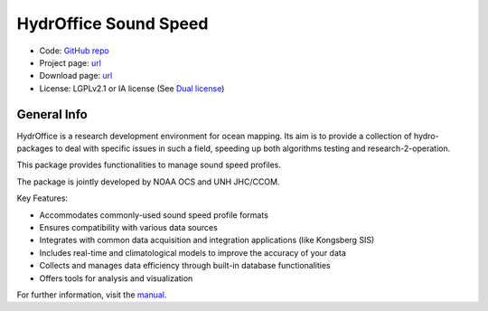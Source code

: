 HydrOffice Sound Speed
======================

..
    .. image:: https://img.shields.io/pypi/v/hyo2.ssm2.lib.svg
        :target: https://pypi.python.org/pypi/hyo2.soundspeed
        :alt: PyPi version

.. image:: https://img.shields.io/badge/docs-latest-brightgreen.svg
    :target: https://www.hydroffice.org/manuals/ssm2/index.html
    :alt: Latest Documentation

.. image:: https://ci.appveyor.com/api/projects/status/6krhsxkcqo0jrvu6?svg=true
    :target: https://ci.appveyor.com/project/giumas/hyo-soundspeed
    :alt: AppVeyor Status

.. image:: https://github.com/hydroffice/hyo2_soundspeed/actions/workflows/ssm_on_linux.yml/badge.svg?branch=master
    :target: https://github.com/hydroffice/hyo2_soundspeed/actions/workflows/ssm_on_linux.yml
    :alt: GitHub Linux Status

.. image:: https://github.com/hydroffice/hyo2_soundspeed/actions/workflows/ssm_on_macos.yml/badge.svg?branch=master
    :target: https://github.com/hydroffice/hyo2_soundspeed/actions/workflows/ssm_on_macos.yml
    :alt: GitHub MacOS Status

.. image:: https://github.com/hydroffice/hyo2_soundspeed/actions/workflows/ssm_on_windows.yml/badge.svg?branch=master
    :target: https://github.com/hydroffice/hyo2_soundspeed/actions/workflows/ssm_on_windows.yml
    :alt: GitHub Windows Status

.. image:: https://app.codacy.com/project/badge/Grade/c1eccd9e15a7408fb05aab06034e005e
    :target: https://www.codacy.com/gh/hydroffice/hyo2_soundspeed/dashboard?utm_source=github.com&amp;utm_medium=referral&amp;utm_content=hydroffice/hyo2_soundspeed&amp;utm_campaign=Badge_Grade
    :alt: Codacy badge

.. image:: https://zenodo.org/badge/54854024.svg
   :target: https://zenodo.org/badge/latestdoi/54854024
   :alt: Zenodo DOI

* Code: `GitHub repo <https://github.com/hydroffice/hyo2_soundspeed>`_
* Project page: `url <https://www.hydroffice.org/soundspeed/>`_
* Download page: `url <https://bitbucket.org/hydroffice/hyo_sound_speed_manager/downloads/>`_
* License: LGPLv2.1 or IA license (See `Dual license <https://www.hydroffice.org/license_lgpl21/>`_)


General Info
------------

.. image:: https://www.hydroffice.org/static/app_soundspeed/img/logo.png
    :alt: logo ssm

HydrOffice is a research development environment for ocean mapping. Its aim is to provide a collection of
hydro-packages to deal with specific issues in such a field, speeding up both algorithms testing and
research-2-operation.

This package provides functionalities to manage sound speed profiles.

The package is jointly developed by NOAA OCS and UNH JHC/CCOM.

.. image:: https://www.hydroffice.org/static/app_soundspeed/img/noaa_ccom.png
    :alt: joint efforts


Key Features:

* Accommodates commonly-used sound speed profile formats
* Ensures compatibility with various data sources
* Integrates with common data acquisition and integration applications (like Kongsberg SIS)
* Includes real-time and climatological models to improve the accuracy of your data
* Collects and manages data efficiency through built-in database functionalities
* Offers tools for analysis and visualization


For further information, visit the `manual <https://www.hydroffice.org/manuals/ssm2/index.html>`_.
